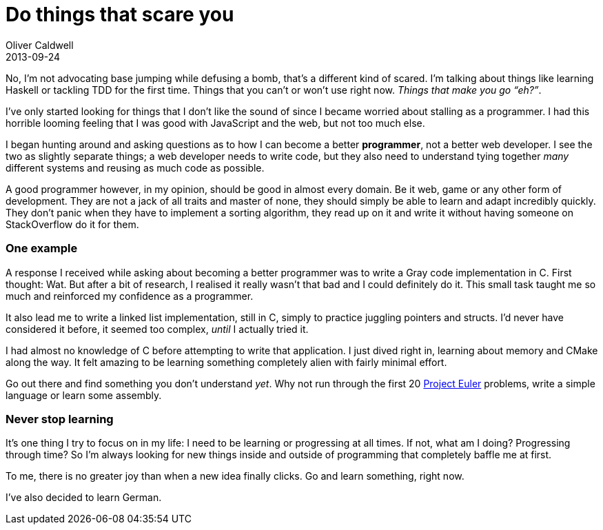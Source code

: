 = Do things that scare you
Oliver Caldwell
2013-09-24

No, I’m not advocating base jumping while defusing a bomb, that’s a different kind of scared. I’m talking about things like learning Haskell or tackling TDD for the first time. Things that you can’t or won’t use right now. _Things that make you go “eh?”_.

I’ve only started looking for things that I don’t like the sound of since I became worried about stalling as a programmer. I had this horrible looming feeling that I was good with JavaScript and the web, but not too much else.

I began hunting around and asking questions as to how I can become a better *programmer*, not a better web developer. I see the two as slightly separate things; a web developer needs to write code, but they also need to understand tying together _many_ different systems and reusing as much code as possible.

A good programmer however, in my opinion, should be good in almost every domain. Be it web, game or any other form of development. They are not a jack of all traits and master of none, they should simply be able to learn and adapt incredibly quickly. They don’t panic when they have to implement a sorting algorithm, they read up on it and write it without having someone on StackOverflow do it for them.

=== One example

A response I received while asking about becoming a better programmer was to write a Gray code implementation in C. First thought: Wat. But after a bit of research, I realised it really wasn’t that bad and I could definitely do it. This small task taught me so much and reinforced my confidence as a programmer.

It also lead me to write a linked list implementation, still in C, simply to practice juggling pointers and structs. I’d never have considered it before, it seemed too complex, _until_ I actually tried it.

I had almost no knowledge of C before attempting to write that application. I just dived right in, learning about memory and CMake along the way. It felt amazing to be learning something completely alien with fairly minimal effort.

Go out there and find something you don’t understand _yet_. Why not run through the first 20 https://projecteuler.net/[Project Euler] problems, write a simple language or learn some assembly.

=== Never stop learning

It’s one thing I try to focus on in my life: I need to be learning or progressing at all times. If not, what am I doing? Progressing through time? So I’m always looking for new things inside and outside of programming that completely baffle me at first.

To me, there is no greater joy than when a new idea finally clicks. Go and learn something, right now.

I’ve also decided to learn German.
